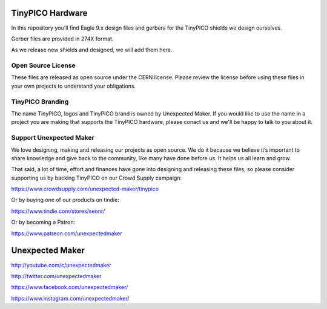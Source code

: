 TinyPICO Hardware
=================

In this repository you'll find Eagle 9.x design files and gerbers for the TinyPICO shields we design ourselves.

Gerber files are provided in 274X format.

As we release new shields and designed, we will add them here. 

Open Source License
-------------------

These files are released as open source under the CERN license. Please review the license before using these files in your own projects to understand your obligations.

TinyPICO Branding
-----------------
The name TinyPICO, logos and TinyPICO brand is owned by Unexpected Maker. If you would like to use the name in a project you are making that supports the TinyPICO hardware, please conact us and we'll be happy to talk to you about it.

Support Unexpected Maker
------------------------

We love designing, making and releasing our projects as open source. We do it because we believe it’s important to share knowledge and give back to the community, like many have done before us. It helps us all learn and grow.

That said, a lot of time, effort and finances have gone into designing and releasing these files, so please consider supporting us by backing TinyPICO on our Crowd Supply campaign:

https://www.crowdsupply.com/unexpected-maker/tinypico

Or by buying one of our products on tindie:

https://www.tindie.com/stores/seonr/

Or by becoming a Patron:

https://www.patreon.com/unexpectedmaker


Unexpected Maker
===================
http://youtube.com/c/unexpectedmaker

http://twitter.com/unexpectedmaker

https://www.facebook.com/unexpectedmaker/

https://www.instagram.com/unexpectedmaker/